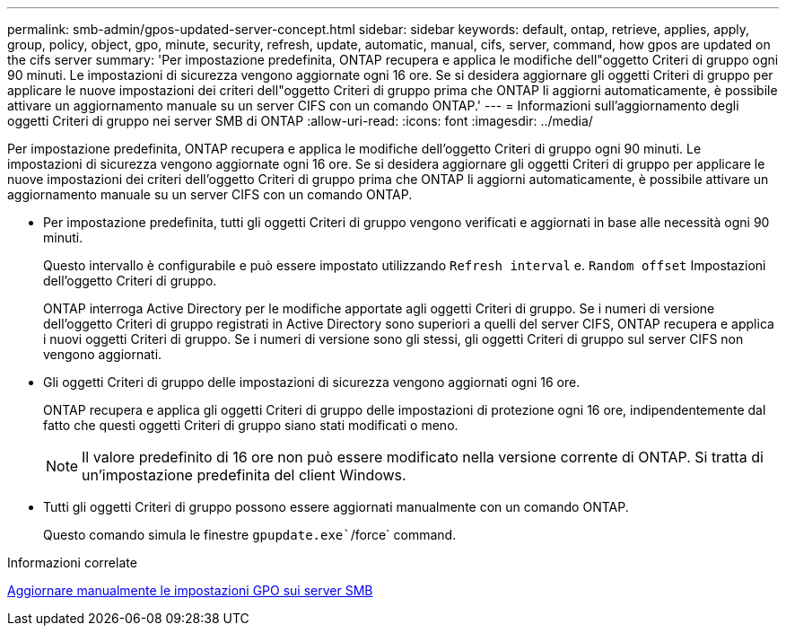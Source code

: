 ---
permalink: smb-admin/gpos-updated-server-concept.html 
sidebar: sidebar 
keywords: default, ontap, retrieve, applies, apply, group, policy, object, gpo, minute, security, refresh, update, automatic, manual, cifs, server, command, how gpos are updated on the cifs server 
summary: 'Per impostazione predefinita, ONTAP recupera e applica le modifiche dell"oggetto Criteri di gruppo ogni 90 minuti. Le impostazioni di sicurezza vengono aggiornate ogni 16 ore. Se si desidera aggiornare gli oggetti Criteri di gruppo per applicare le nuove impostazioni dei criteri dell"oggetto Criteri di gruppo prima che ONTAP li aggiorni automaticamente, è possibile attivare un aggiornamento manuale su un server CIFS con un comando ONTAP.' 
---
= Informazioni sull'aggiornamento degli oggetti Criteri di gruppo nei server SMB di ONTAP
:allow-uri-read: 
:icons: font
:imagesdir: ../media/


[role="lead"]
Per impostazione predefinita, ONTAP recupera e applica le modifiche dell'oggetto Criteri di gruppo ogni 90 minuti. Le impostazioni di sicurezza vengono aggiornate ogni 16 ore. Se si desidera aggiornare gli oggetti Criteri di gruppo per applicare le nuove impostazioni dei criteri dell'oggetto Criteri di gruppo prima che ONTAP li aggiorni automaticamente, è possibile attivare un aggiornamento manuale su un server CIFS con un comando ONTAP.

* Per impostazione predefinita, tutti gli oggetti Criteri di gruppo vengono verificati e aggiornati in base alle necessità ogni 90 minuti.
+
Questo intervallo è configurabile e può essere impostato utilizzando `Refresh interval` e. `Random offset` Impostazioni dell'oggetto Criteri di gruppo.

+
ONTAP interroga Active Directory per le modifiche apportate agli oggetti Criteri di gruppo. Se i numeri di versione dell'oggetto Criteri di gruppo registrati in Active Directory sono superiori a quelli del server CIFS, ONTAP recupera e applica i nuovi oggetti Criteri di gruppo. Se i numeri di versione sono gli stessi, gli oggetti Criteri di gruppo sul server CIFS non vengono aggiornati.

* Gli oggetti Criteri di gruppo delle impostazioni di sicurezza vengono aggiornati ogni 16 ore.
+
ONTAP recupera e applica gli oggetti Criteri di gruppo delle impostazioni di protezione ogni 16 ore, indipendentemente dal fatto che questi oggetti Criteri di gruppo siano stati modificati o meno.

+
[NOTE]
====
Il valore predefinito di 16 ore non può essere modificato nella versione corrente di ONTAP. Si tratta di un'impostazione predefinita del client Windows.

====
* Tutti gli oggetti Criteri di gruppo possono essere aggiornati manualmente con un comando ONTAP.
+
Questo comando simula le finestre `gpupdate.exe``/force` command.



.Informazioni correlate
xref:manual-update-gpo-settings-task.adoc[Aggiornare manualmente le impostazioni GPO sui server SMB]

